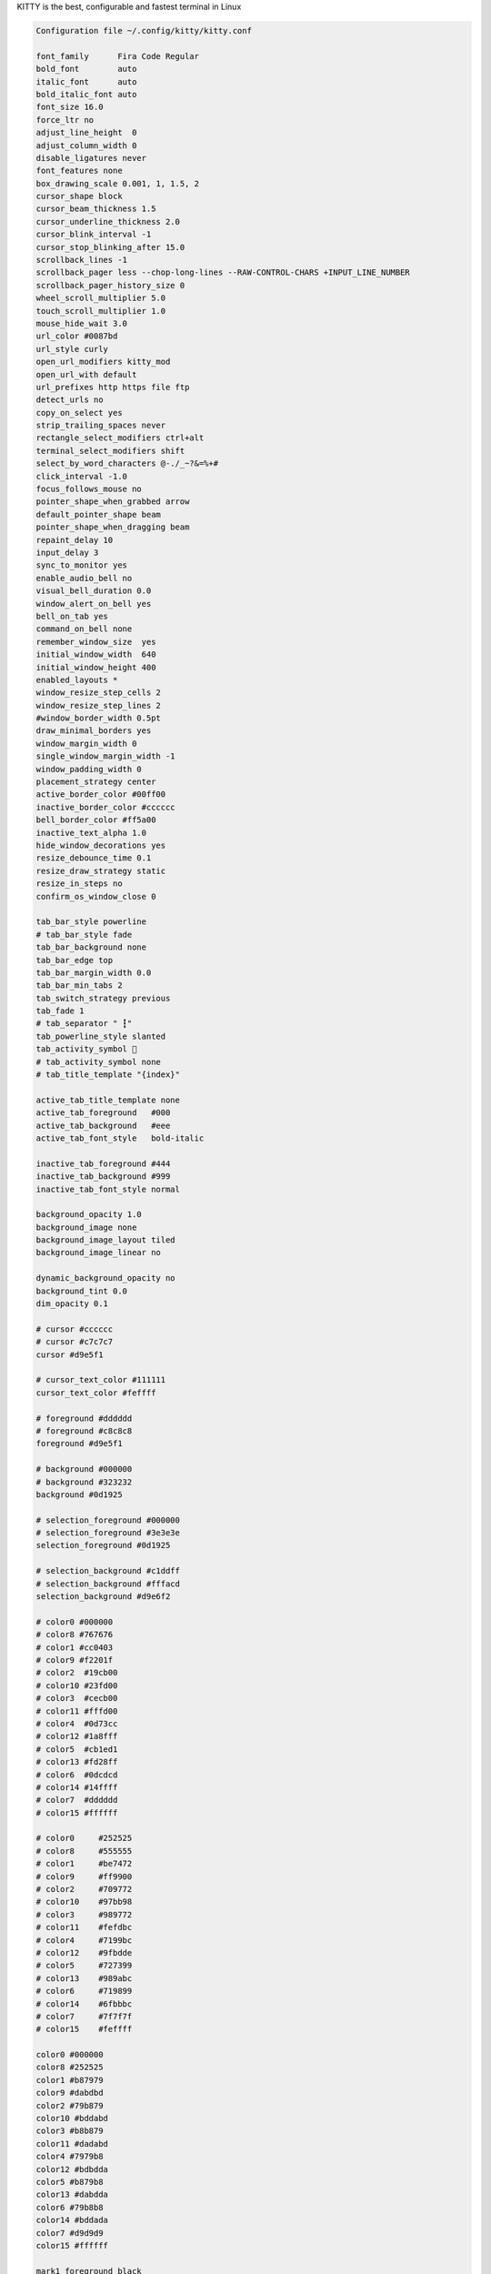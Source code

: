 KITTY is the best, configurable and fastest terminal in Linux

.. code-block:: shell
  
  Configuration file ~/.config/kitty/kitty.conf

  font_family      Fira Code Regular
  bold_font        auto
  italic_font      auto
  bold_italic_font auto
  font_size 16.0
  force_ltr no
  adjust_line_height  0
  adjust_column_width 0
  disable_ligatures never
  font_features none
  box_drawing_scale 0.001, 1, 1.5, 2
  cursor_shape block
  cursor_beam_thickness 1.5
  cursor_underline_thickness 2.0
  cursor_blink_interval -1
  cursor_stop_blinking_after 15.0
  scrollback_lines -1
  scrollback_pager less --chop-long-lines --RAW-CONTROL-CHARS +INPUT_LINE_NUMBER
  scrollback_pager_history_size 0
  wheel_scroll_multiplier 5.0
  touch_scroll_multiplier 1.0
  mouse_hide_wait 3.0
  url_color #0087bd
  url_style curly
  open_url_modifiers kitty_mod
  open_url_with default
  url_prefixes http https file ftp
  detect_urls no
  copy_on_select yes
  strip_trailing_spaces never
  rectangle_select_modifiers ctrl+alt
  terminal_select_modifiers shift
  select_by_word_characters @-./_~?&=%+#
  click_interval -1.0
  focus_follows_mouse no
  pointer_shape_when_grabbed arrow
  default_pointer_shape beam
  pointer_shape_when_dragging beam
  repaint_delay 10
  input_delay 3
  sync_to_monitor yes
  enable_audio_bell no
  visual_bell_duration 0.0
  window_alert_on_bell yes
  bell_on_tab yes
  command_on_bell none
  remember_window_size  yes
  initial_window_width  640
  initial_window_height 400
  enabled_layouts *
  window_resize_step_cells 2
  window_resize_step_lines 2
  #window_border_width 0.5pt
  draw_minimal_borders yes
  window_margin_width 0
  single_window_margin_width -1
  window_padding_width 0
  placement_strategy center
  active_border_color #00ff00
  inactive_border_color #cccccc
  bell_border_color #ff5a00
  inactive_text_alpha 1.0
  hide_window_decorations yes
  resize_debounce_time 0.1
  resize_draw_strategy static
  resize_in_steps no
  confirm_os_window_close 0

  tab_bar_style powerline
  # tab_bar_style fade
  tab_bar_background none
  tab_bar_edge top
  tab_bar_margin_width 0.0
  tab_bar_min_tabs 2
  tab_switch_strategy previous
  tab_fade 1
  # tab_separator " ┇"
  tab_powerline_style slanted
  tab_activity_symbol 🔻
  # tab_activity_symbol none
  # tab_title_template "{index}"

  active_tab_title_template none
  active_tab_foreground   #000
  active_tab_background   #eee
  active_tab_font_style   bold-italic

  inactive_tab_foreground #444
  inactive_tab_background #999
  inactive_tab_font_style normal

  background_opacity 1.0
  background_image none
  background_image_layout tiled
  background_image_linear no

  dynamic_background_opacity no
  background_tint 0.0
  dim_opacity 0.1

  # cursor #cccccc
  # cursor #c7c7c7
  cursor #d9e5f1

  # cursor_text_color #111111
  cursor_text_color #feffff

  # foreground #dddddd
  # foreground #c8c8c8
  foreground #d9e5f1

  # background #000000
  # background #323232
  background #0d1925

  # selection_foreground #000000
  # selection_foreground #3e3e3e
  selection_foreground #0d1925

  # selection_background #c1ddff
  # selection_background #fffacd
  selection_background #d9e6f2

  # color0 #000000
  # color8 #767676
  # color1 #cc0403
  # color9 #f2201f
  # color2  #19cb00
  # color10 #23fd00
  # color3  #cecb00
  # color11 #fffd00
  # color4  #0d73cc
  # color12 #1a8fff
  # color5  #cb1ed1
  # color13 #fd28ff
  # color6  #0dcdcd
  # color14 #14ffff
  # color7  #dddddd
  # color15 #ffffff

  # color0     #252525
  # color8     #555555
  # color1     #be7472
  # color9     #ff9900
  # color2     #709772
  # color10    #97bb98
  # color3     #989772
  # color11    #fefdbc
  # color4     #7199bc
  # color12    #9fbdde
  # color5     #727399
  # color13    #989abc
  # color6     #719899
  # color14    #6fbbbc
  # color7     #7f7f7f
  # color15    #feffff

  color0 #000000
  color8 #252525
  color1 #b87979
  color9 #dabdbd
  color2 #79b879
  color10 #bddabd
  color3 #b8b879
  color11 #dadabd
  color4 #7979b8
  color12 #bdbdda
  color5 #b879b8
  color13 #dabdda
  color6 #79b8b8
  color14 #bddada
  color7 #d9d9d9
  color15 #ffffff

  mark1_foreground black
  mark1_background #98d3cb
  mark2_foreground black
  mark2_background #f2dcd3
  mark3_foreground black
  mark3_background #f274bc
  shell .
  editor .
  close_on_child_death no
  allow_remote_control no
  listen_on none
  update_check_interval 0
  startup_session none
  clipboard_control write-clipboard write-primary
  allow_hyperlinks yes
  term xterm-kitty
  macos_titlebar_color system
  macos_option_as_alt no
  macos_hide_from_tasks no
  macos_quit_when_last_window_closed no
  macos_window_resizable yes
  macos_thicken_font 0
  macos_traditional_fullscreen no
  macos_show_window_title_in all
  macos_custom_beam_cursor no
  linux_display_server auto
  kitty_mod ctrl+shift
  clear_all_shortcuts no
  map kitty_mod+c copy_to_clipboard
  map kitty_mod+v  paste_from_clipboard
  map kitty_mod+s  paste_from_selection
  map shift+insert paste_from_selection
  map kitty_mod+o  pass_selection_to_program
  map kitty_mod+up        scroll_line_up
  map kitty_mod+k         scroll_line_up
  map kitty_mod+down      scroll_line_down
  map kitty_mod+j         scroll_line_down
  map shift+page_up   scroll_page_up
  map page_up         scroll_page_up
  map shift+page_down scroll_page_down
  map page_down       scroll_page_down
  map shift+home      scroll_home
  map shift+end       scroll_end
  map kitty_mod+h         show_scrollback
  map kitty_mod+enter new_window
  map kitty_mod+n new_os_window
  map kitty_mod+w close_window
  map kitty_mod+] next_window
  map kitty_mod+[ previous_window
  map kitty_mod+f move_window_forward
  map kitty_mod+b move_window_backward
  map kitty_mod+` move_window_to_top
  map kitty_mod+r start_resizing_window
  map kitty_mod+1 first_window
  map kitty_mod+2 second_window
  map kitty_mod+3 third_window
  map kitty_mod+4 fourth_window
  map kitty_mod+5 fifth_window
  map kitty_mod+6 sixth_window
  map kitty_mod+7 seventh_window
  map kitty_mod+8 eighth_window
  map kitty_mod+9 ninth_window
  map kitty_mod+0 tenth_window
  map shift+right     next_tab
  map shift+left      previous_tab
  map shift+down      new_tab
  map kitty_mod+q     close_tab
  map kitty_mod+.     move_tab_forward
  map kitty_mod+,     move_tab_backward
  map kitty_mod+alt+t set_tab_title
  map kitty_mod+l next_layout
  map ctrl+page_up         change_font_size all +2.0
  map ctrl+page_down       change_font_size all -2.0
  map ctrl+backspace       change_font_size all 0
  map kitty_mod+e kitten hints
  map kitty_mod+p>f kitten hints --type path --program -
  map kitty_mod+p>shift+f kitten hints --type path
  map kitty_mod+p>l kitten hints --type line --program -
  map kitty_mod+p>w kitten hints --type word --program -
  map kitty_mod+p>h kitten hints --type hash --program -
  map kitty_mod+p>n kitten hints --type linenum
  map kitty_mod+p>y kitten hints --type hyperlink
  map kitty_mod+f11    toggle_fullscreen
  map kitty_mod+f10    toggle_maximized
  map kitty_mod+u      kitten unicode_input
  map kitty_mod+f2     edit_config_file
  map kitty_mod+escape kitty_shell window
  map kitty_mod+a>m    set_background_opacity +0.1
  map kitty_mod+a>l    set_background_opacity -0.1
  map kitty_mod+a>1    set_background_opacity 1
  map kitty_mod+a>d    set_background_opacity default
  map kitty_mod+delete clear_terminal reset active


